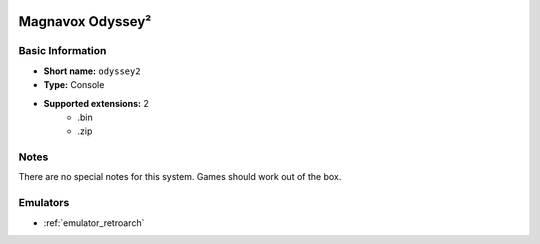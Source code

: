 .. image:: /global/assets/systems/odyssey2-photo.png
	:width: 25%

.. image:: /global/assets/systems/odyssey2-logo.png
	:width: 73%

.. _system_odyssey2:

Magnavox Odyssey²
=================

Basic Information
~~~~~~~~~~~~~~~~~
- **Short name:** ``odyssey2``
- **Type:** Console
- **Supported extensions:** 2
	- .bin
	- .zip

Notes
~~~~~

There are no special notes for this system. Games should work out of the box.

Emulators
~~~~~~~~~
- :ref:`emulator_retroarch`